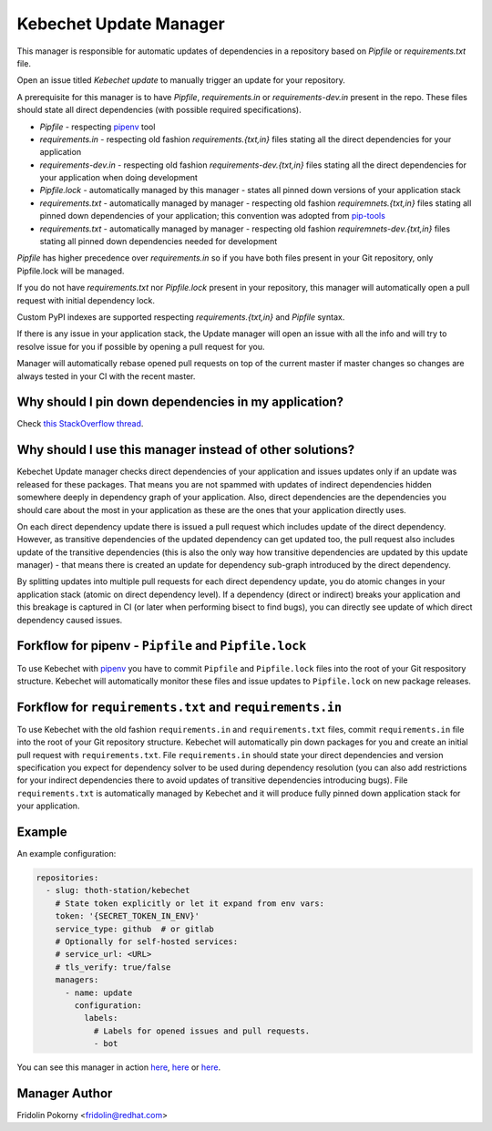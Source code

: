 Kebechet Update Manager
-----------------------

This manager is responsible for automatic updates of dependencies in a repository based on `Pipfile` or `requirements.txt`
file.

Open an issue titled `Kebechet update` to manually trigger an update for your repository.

A prerequisite for this manager is to have `Pipfile`, `requirements.in` or `requirements-dev.in` present in the repo.
These files should state all direct dependencies (with possible required specifications).

* `Pipfile` - respecting `pipenv <https://github.com/pypa/pipenv>`_ tool
* `requirements.in` - respecting old fashion `requirements.{txt,in}` files stating all the direct dependencies for your application
* `requirements-dev.in` - respecting old fashion `requirements-dev.{txt,in}` files stating all the direct dependencies for your application when doing development
* `Pipfile.lock` - automatically managed by this manager - states all pinned down versions of your application stack
* `requirements.txt` - automatically managed by manager - respecting old fashion `requiremnets.{txt,in}` files stating all pinned down dependencies of your application; this convention was adopted from `pip-tools <https://github.com/jazzband/pip-tools>`_
* `requirements.txt` - automatically managed by manager - respecting old fashion `requiremnets-dev.{txt,in}` files stating all pinned down dependencies needed for development

`Pipfile` has higher precedence over `requirements.in` so if you have both files present in your Git repository, only Pipfile.lock will be managed.

If you do not have `requirements.txt` nor `Pipfile.lock` present in your repository, this manager will automatically open a pull request with initial dependency lock.

Custom PyPI indexes are supported respecting `requirements.{txt,in}` and `Pipfile` syntax.

If there is any issue in your application stack, the Update manager will open an issue with all the info and will try to resolve issue for you if possible by opening a pull request for you.

Manager will automatically rebase opened pull requests on top of the current master if master changes so changes are always tested in your CI with the recent master.

Why should I pin down dependencies in my application?
=====================================================

Check `this StackOverflow thread <https://stackoverflow.com/questions/28509481>`_.

Why should I use this manager instead of other solutions?
=========================================================

Kebechet Update manager checks direct dependencies of your application and issues updates only if an update was released for these packages. That means you are not spammed with updates of indirect dependencies hidden somewhere deeply in dependency graph of your application. Also, direct dependencies are the dependencies you should care about the most in your application as these are the ones that your application directly uses.

On each direct dependency update there is issued a pull request which includes update of the direct dependency. However, as transitive dependencies of the updated dependency can get updated too, the pull request also includes update of the transitive dependencies (this is also the only way how transitive dependencies are updated by this update manager) - that means there is created an update for dependency sub-graph introduced by the direct dependency.

By splitting updates into multiple pull requests for each direct dependency update, you do atomic changes in your application stack (atomic on direct dependency level). If a dependency (direct or indirect) breaks your application and this breakage is captured in CI (or later when performing bisect to find bugs), you can directly see update of which direct dependency caused issues.

Forkflow for pipenv - ``Pipfile`` and ``Pipfile.lock``
======================================================

To use Kebechet with `pipenv <https://docs.pipenv.org>`_ you have to commit ``Pipfile`` and ``Pipfile.lock`` files into the root of your Git respository structure. Kebechet will automatically monitor these files and issue updates to ``Pipfile.lock`` on new package releases.

Forkflow for ``requirements.txt`` and ``requirements.in``
=========================================================

To use Kebechet with the old fashion ``requirements.in`` and ``requirements.txt`` files, commit ``requirements.in`` file into the root of your Git repository structure. Kebechet will automatically pin down packages for you and create an initial pull request with ``requirements.txt``. File ``requirements.in`` should state your direct dependencies and version specification you expect for dependency solver to be used during dependency resolution (you can also add restrictions for your indirect dependencies there to avoid updates of transitive dependencies introducing bugs). File ``requirements.txt`` is automatically managed by Kebechet and it will produce fully pinned down application stack for your application.

Example
=======

An example configuration:

.. code-block:: yaml

  repositories:
    - slug: thoth-station/kebechet
      # State token explicitly or let it expand from env vars:
      token: '{SECRET_TOKEN_IN_ENV}'
      service_type: github  # or gitlab
      # Optionally for self-hosted services:
      # service_url: <URL>
      # tls_verify: true/false
      managers:
        - name: update
          configuration:
            labels:
              # Labels for opened issues and pull requests.
              - bot

You can see this manager in action `here <https://github.com/thoth-station/kebechet/pull/46>`_, `here <https://github.com/thoth-station/kebechet/pull/85>`_ or `here <https://github.com/thoth-station/solver/issues/38>`_.

Manager Author
==============

Fridolin Pokorny <fridolin@redhat.com>

